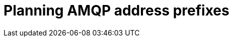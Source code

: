 // Module included in the following assemblies:
//
// <List assemblies here, each on a new line>

// This module can be included from assemblies using the following include statement:
// include::<path>/proc_planning-amqp-address-prefixes.adoc[leveloffset=+1]

// The file name and the ID are based on the module title. For example:
// * file name: proc_doing-procedure-a.adoc
// * ID: [id='proc_doing-procedure-a_{context}']
// * Title: = Doing procedure A
//
// The ID is used as an anchor for linking to the module. Avoid changing
// it after the module has been published to ensure existing links are not
// broken.
//
// The `context` attribute enables module reuse. Every module's ID includes
// {context}, which ensures that the module has a unique ID even if it is
// reused multiple times in a guide.
//
// Start the title with a verb, such as Creating or Create. See also
// _Wording of headings_ in _The IBM Style Guide_.
[id="planning-amqp-address-prefixes_{context}"]
= Planning AMQP address prefixes

[role="_abstract"]

ifdef::include_when_16[]
By default, {OpenStack} nodes get data through two data collectors; collectd and Ceilometer. The collectd-sensubility plugin requires a unique address as if it was a separate collector. These components send telemetry data or notifications to the respective AMQP addresses, for example, `collectd/telemetry`, where {ProjectShort} Smart Gateways listen on those addresses for monitoring data. To support multiple clouds and to identify which cloud generated the monitoring data, configure each cloud to send data to a unique address. Prefix a cloud identifier to the second part of the address. The following list shows some example addresses and identifiers:

* `collectd/cloud1-telemetry`
* `collectd/cloud1-notify`
* `sensubility/cloud1-telemetry`
* `anycast/ceilometer/cloud1-metering.sample`
* `anycast/ceilometer/cloud1-event.sample`
* `collectd/cloud2-telemetry`
* `collectd/cloud2-notify`
* `sensubility/cloud2-telemetry`
* `anycast/ceilometer/cloud2-metering.sample`
* `anycast/ceilometer/cloud2-event.sample`
* `collectd/us-east-1-telemetry`
* `collectd/us-west-3-telemetry`
endif::include_when_16[]

ifdef::include_when_13[]
By default, OpenStack nodes get data through two data collectors; collectd and Ceilometer. These components send telemetry data or notifications to the respective AMQP addresses, for example, collectd/telemetry, where {ProjectShort} Smart Gateways listen on those addresses for monitoring data. To support multiple clouds and to identify which cloud generated the monitoring data, configure each cloud to send data to a unique address. Prefix a cloud identifier to the second part of the address. The following list shows some example addresses and identifiers:

* `collectd/cloud1-telemetry`
* `collectd/cloud1-notify`
* `anycast/ceilometer/cloud1-metering.sample`
* `anycast/ceilometer/cloud1-event.sample`
* `collectd/cloud2-telemetry`
* `collectd/cloud2-notify`
* `anycast/ceilometer/cloud2-metering.sample`
* `anycast/ceilometer/cloud2-event.sample`
* `collectd/us-east-1-telemetry`
* `collectd/us-west-3-telemetry`
endif::include_when_13[]
